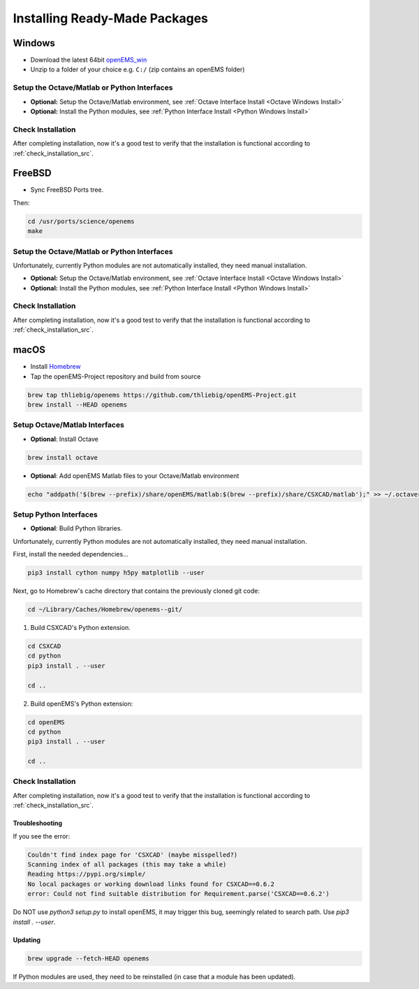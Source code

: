 .. _install_readymade_package_src:

Installing Ready-Made Packages
===============================

.. _install_readymade_windows_package_src:

Windows
--------

- Download the latest 64bit openEMS_win_
- Unzip to a folder of your choice e.g. ``C:/`` (zip contains an openEMS folder)

Setup the Octave/Matlab or Python Interfaces
~~~~~~~~~~~~~~~~~~~~~~~~~~~~~~~~~~~~~~~~~~~~~

- **Optional:** Setup the Octave/Matlab environment, see :ref:`Octave Interface Install <Octave Windows Install>`
- **Optional:** Install the Python modules, see :ref:`Python Interface Install <Python Windows Install>`

Check Installation
~~~~~~~~~~~~~~~~~~~

After completing installation, now it's a good test to verify that
the installation is functional according to :ref:`check_installation_src`.


.. _install_readymade_freebsd_package_src:

FreeBSD
-----------

- Sync FreeBSD Ports tree.

Then:

.. code-block:: console

    cd /usr/ports/science/openems
    make

Setup the Octave/Matlab or Python Interfaces
~~~~~~~~~~~~~~~~~~~~~~~~~~~~~~~~~~~~~~~~~~~~~

Unfortunately, currently Python modules are not automatically installed,
they need manual installation.

- **Optional:** Setup the Octave/Matlab environment, see :ref:`Octave Interface Install <Octave Windows Install>`
- **Optional:** Install the Python modules, see :ref:`Python Interface Install <Python Windows Install>`

Check Installation
~~~~~~~~~~~~~~~~~~~

After completing installation, now it's a good test to verify that
the installation is functional according to :ref:`check_installation_src`.

.. _install_readymade_macos_package_src:

macOS
------

- Install Homebrew_
- Tap the openEMS-Project repository and build from source

.. code-block:: console

    brew tap thliebig/openems https://github.com/thliebig/openEMS-Project.git
    brew install --HEAD openems

Setup Octave/Matlab Interfaces
~~~~~~~~~~~~~~~~~~~~~~~~~~~~~~~

- **Optional**: Install Octave

.. code-block:: console

    brew install octave

- **Optional**: Add openEMS Matlab files to your Octave/Matlab environment

.. code-block:: console

    echo "addpath('$(brew --prefix)/share/openEMS/matlab:$(brew --prefix)/share/CSXCAD/matlab');" >> ~/.octaverc

Setup Python Interfaces
~~~~~~~~~~~~~~~~~~~~~~~~~

- **Optional**: Build Python libraries.

Unfortunately, currently Python modules are not automatically installed,
they need manual installation.

First, install the needed dependencies...

.. code-block:: console

    pip3 install cython numpy h5py matplotlib --user

Next, go to Homebrew's cache directory that contains the previously
cloned git code:

.. code-block:: console

    cd ~/Library/Caches/Homebrew/openems--git/

1. Build CSXCAD's Python extension.

.. code-block:: console

    cd CSXCAD
    cd python
    pip3 install . --user

    cd ..

2. Build openEMS's Python extension:

.. code-block:: console

    cd openEMS
    cd python
    pip3 install . --user

    cd ..

Check Installation
~~~~~~~~~~~~~~~~~~~

After completing installation, now it's a good test to verify that
the installation is functional according to :ref:`check_installation_src`.

Troubleshooting
^^^^^^^^^^^^^^^^

If you see the error:

.. code-block:: console

    Couldn't find index page for 'CSXCAD' (maybe misspelled?)
    Scanning index of all packages (this may take a while)
    Reading https://pypi.org/simple/
    No local packages or working download links found for CSXCAD==0.6.2
    error: Could not find suitable distribution for Requirement.parse('CSXCAD==0.6.2')

Do NOT use `python3 setup.py` to install openEMS, it may trigger
this bug, seemingly related to search path. Use `pip3 install . --user`.

Updating
^^^^^^^^^

.. code-block:: console

    brew upgrade --fetch-HEAD openems

If Python modules are used, they need to be reinstalled (in case that
a module has been updated).

.. _openEMS_win: https://github.com/thliebig/openEMS-Project/releases
.. _Homebrew: https://brew.sh
